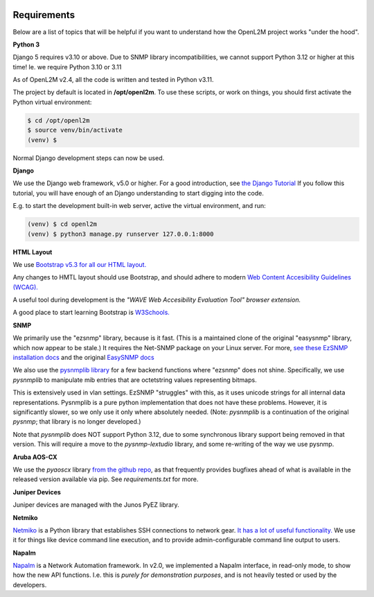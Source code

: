 .. image:: ../_static/openl2m_logo.png

Requirements
============

Below are a list of topics that will be helpful if you want to understand
how the OpenL2M project works "under the hood".

**Python 3**

Django 5 requires v3.10 or above. Due to SNMP library incompatibilities,
we cannot support Python 3.12 or higher at this time! Ie. we require Python 3.10 or 3.11

As of OpenL2M v2.4, all the code is written and tested in Python v3.11.

The project by default is located in **/opt/openl2m**. To use these scripts, or work on things,
you should first activate the Python virtual environment:

.. code-block:: bash

  $ cd /opt/openl2m
  $ source venv/bin/activate
  (venv) $

Normal Django development steps can now be used.


**Django**

We use the Django web framework, v5.0 or higher. For a good introduction, see
`the Django Tutorial <https://docs.djangoproject.com/>`_
If you follow this tutorial, you will have enough of an Django understanding
to start digging into the code.

E.g. to start the development built-in web server, active the virtual environment, and run:

.. code-block:: bash

  (venv) $ cd openl2m
  (venv) $ python3 manage.py runserver 127.0.0.1:8000


**HTML Layout**

We use `Bootstrap v5.3 for all our HTML layout.
<https://getbootstrap.com/docs/5.3/>`_

Any changes to HMTL layout should use Bootstrap, and should adhere to modern
`Web Content Accesibility Guidelines (WCAG). <https://www.w3.org/WAI/standards-guidelines/wcag/:>`_

A useful tool during development is the *"WAVE Web Accesibility Evaluation Tool" browser extension.*

A good place to start learning Bootstrap is
`W3Schools. <https://www.w3schools.com/bootstrap/default.asp>`_


**SNMP**

We primarily use the "ezsnmp" library, because is it fast.
(This is a maintained clone of the original "easysnmp" library, which now appear to be stale.) It requires the Net-SNMP
package on your Linux server. For more,
`see these EzSNMP installation docs <https://carlkidcrypto.github.io/ezsnmp/html/index.html>`_
and the original `EasySNMP docs <https://easysnmp.readthedocs.io/en/latest/>`_

We also use the `pysnmplib library <https://github.com/pysnmp/pysnmp>`_
for a few backend functions where "ezsnmp" does not shine. Specifically,
we use *pysnmplib* to manipulate mib entries that are octetstring values representing bitmaps.

This is extensively used in vlan settings. EzSNMP "struggles" with this, as it uses
unicode strings for all internal data representations. Pysnmplib is a pure python implementation
that does not have these problems. However, it is significantly slower, so we only use
it only where absolutely needed. (Note: *pysnmplib* is a continuation of the original *pysnmp*; that
library is no longer developed.)

Note that *pysnmplib* does NOT support Python 3.12, due to some synchronous library support being removed
in that version. This will require a move to the *pysnmp-lextudio* library, and some re-writing of the way
we use pysnmp.


**Aruba AOS-CX**

We use the *pyaoscx* library `from the github repo <https://github.com/aruba/pyaoscx>`_,
as that frequently provides bugfixes ahead of what is available in the released version available via pip.
See *requirements.txt* for more.


**Juniper Devices**

Juniper devices are managed with the Junos PyEZ library.


**Netmiko**

`Netmiko <https://github.com/ktbyers/netmiko>`_ is a Python library that
establishes SSH connections to network gear.
`It has a lot of useful functionality.
<https://pynet.twb-tech.com/blog/automation/netmiko.html>`_
We use it for things like device command line execution, and
to provide admin-configurable command line output to users.


**Napalm**

`Napalm <https://napalm-automation.net/>`_ is a Network Automation framework.
In v2.0, we implemented a Napalm interface, in read-only mode, to show how the new API functions.
I.e. this is *purely for demonstration purposes*, and is not heavily tested or used by the developers.
